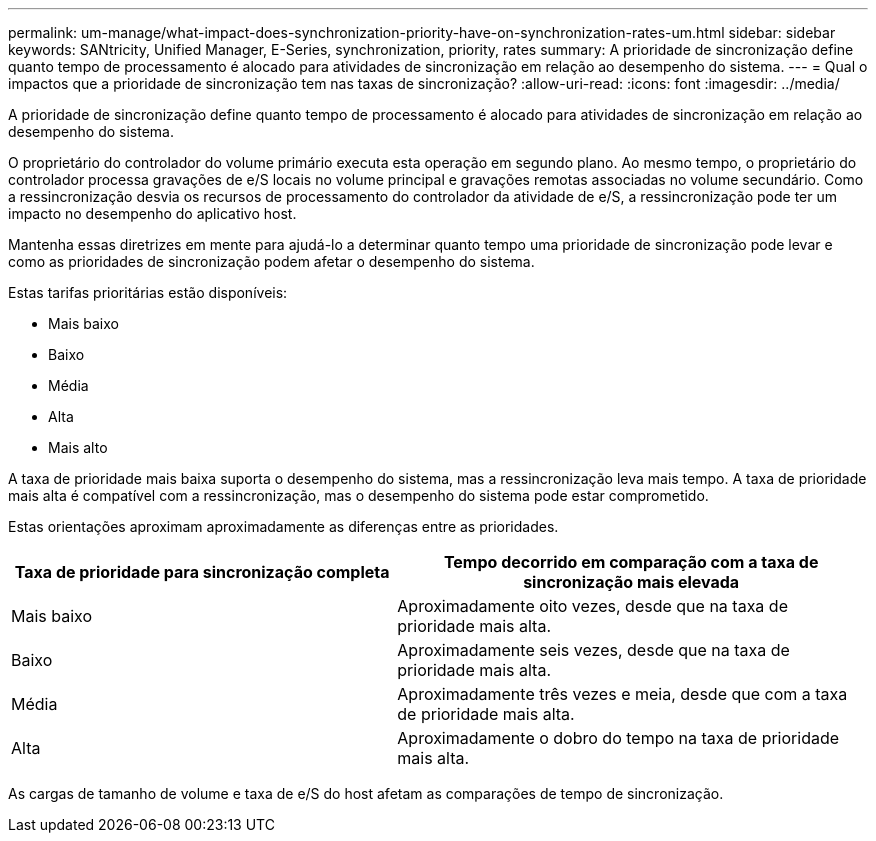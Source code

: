 ---
permalink: um-manage/what-impact-does-synchronization-priority-have-on-synchronization-rates-um.html 
sidebar: sidebar 
keywords: SANtricity, Unified Manager, E-Series, synchronization, priority, rates 
summary: A prioridade de sincronização define quanto tempo de processamento é alocado para atividades de sincronização em relação ao desempenho do sistema. 
---
= Qual o impactos que a prioridade de sincronização tem nas taxas de sincronização?
:allow-uri-read: 
:icons: font
:imagesdir: ../media/


[role="lead"]
A prioridade de sincronização define quanto tempo de processamento é alocado para atividades de sincronização em relação ao desempenho do sistema.

O proprietário do controlador do volume primário executa esta operação em segundo plano. Ao mesmo tempo, o proprietário do controlador processa gravações de e/S locais no volume principal e gravações remotas associadas no volume secundário. Como a ressincronização desvia os recursos de processamento do controlador da atividade de e/S, a ressincronização pode ter um impacto no desempenho do aplicativo host.

Mantenha essas diretrizes em mente para ajudá-lo a determinar quanto tempo uma prioridade de sincronização pode levar e como as prioridades de sincronização podem afetar o desempenho do sistema.

Estas tarifas prioritárias estão disponíveis:

* Mais baixo
* Baixo
* Média
* Alta
* Mais alto


A taxa de prioridade mais baixa suporta o desempenho do sistema, mas a ressincronização leva mais tempo. A taxa de prioridade mais alta é compatível com a ressincronização, mas o desempenho do sistema pode estar comprometido.

Estas orientações aproximam aproximadamente as diferenças entre as prioridades.

[cols="45h,~"]
|===
| Taxa de prioridade para sincronização completa | Tempo decorrido em comparação com a taxa de sincronização mais elevada 


 a| 
Mais baixo
 a| 
Aproximadamente oito vezes, desde que na taxa de prioridade mais alta.



 a| 
Baixo
 a| 
Aproximadamente seis vezes, desde que na taxa de prioridade mais alta.



 a| 
Média
 a| 
Aproximadamente três vezes e meia, desde que com a taxa de prioridade mais alta.



 a| 
Alta
 a| 
Aproximadamente o dobro do tempo na taxa de prioridade mais alta.

|===
As cargas de tamanho de volume e taxa de e/S do host afetam as comparações de tempo de sincronização.
